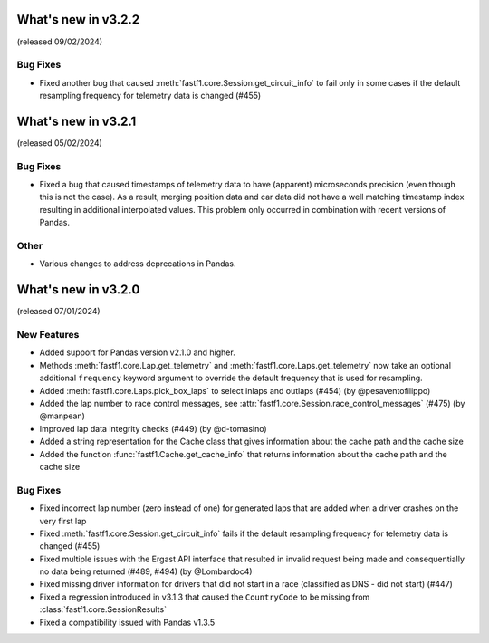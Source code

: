 What's new in v3.2.2
--------------------

(released 09/02/2024)


Bug Fixes
^^^^^^^^^

- Fixed another bug that caused :meth:`fastf1.core.Session.get_circuit_info`
  to fail only in some cases if the default resampling frequency for
  telemetry data is changed (#455)


What's new in v3.2.1
--------------------

(released 05/02/2024)


Bug Fixes
^^^^^^^^^

- Fixed a bug that caused timestamps of telemetry data to have (apparent)
  microseconds precision (even though this is not the case). As a result,
  merging position data and car data did not have a well matching timestamp
  index resulting in additional interpolated values. This problem only occurred
  in combination with recent versions of Pandas.

Other
^^^^^

- Various changes to address deprecations in Pandas.


What's new in v3.2.0
--------------------

(released 07/01/2024)


New Features
^^^^^^^^^^^^

- Added support for Pandas version v2.1.0 and higher.

- Methods :meth:`fastf1.core.Lap.get_telemetry` and
  :meth:`fastf1.core.Laps.get_telemetry` now take an optional additional
  ``frequency`` keyword argument to override the default frequency that is
  used for resampling.

- Added :meth:`fastf1.core.Laps.pick_box_laps` to select inlaps and outlaps
  (#454) (by @pesaventofilippo)

- Added the lap number to race control messages, see
  :attr:`fastf1.core.Session.race_control_messages` (#475) (by @manpean)

- Improved lap data integrity checks (#449) (by @d-tomasino)

- Added a string representation for the Cache class that gives information
  about the cache path and the cache size

- Added the function :func:`fastf1.Cache.get_cache_info` that returns
  information about the cache path and the cache size


Bug Fixes
^^^^^^^^^

- Fixed incorrect lap number (zero instead of one) for generated laps that are
  added when a driver crashes on the very first lap

- Fixed :meth:`fastf1.core.Session.get_circuit_info` fails if the default
  resampling frequency for telemetry data is changed (#455)

- Fixed multiple issues with the Ergast API interface that resulted in
  invalid request being made and consequentially no data being returned
  (#489, #494) (by @Lombardoc4)

- Fixed missing driver information for drivers that did not start in a race
  (classified as DNS - did not start) (#447)

- Fixed a regression introduced in v3.1.3 that caused the ``CountryCode``
  to be missing from :class:`fastf1.core.SessionResults`

- Fixed a compatibility issued with Pandas v1.3.5